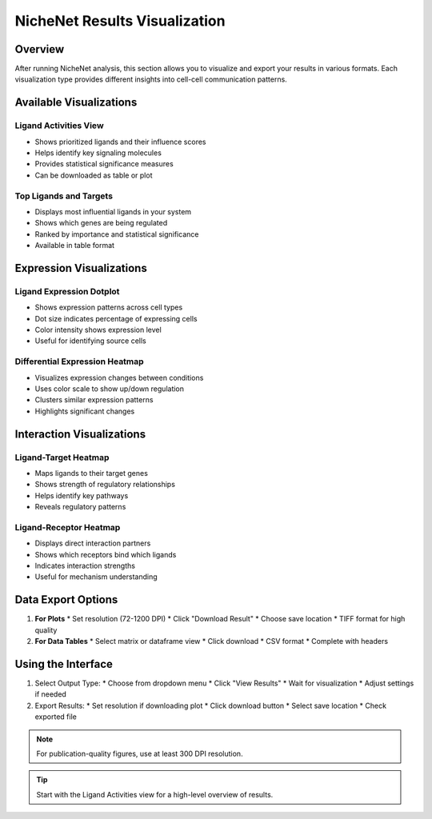 ==========================
NicheNet Results Visualization
==========================

Overview
--------
After running NicheNet analysis, this section allows you to visualize and export your results in various formats. Each visualization type provides different insights into cell-cell communication patterns.

Available Visualizations
----------------------

Ligand Activities View
^^^^^^^^^^^^^^^^^^^^^
* Shows prioritized ligands and their influence scores
* Helps identify key signaling molecules
* Provides statistical significance measures
* Can be downloaded as table or plot

Top Ligands and Targets
^^^^^^^^^^^^^^^^^^^^^^
* Displays most influential ligands in your system
* Shows which genes are being regulated
* Ranked by importance and statistical significance
* Available in table format

Expression Visualizations
-----------------------

Ligand Expression Dotplot
^^^^^^^^^^^^^^^^^^^^^^^^
* Shows expression patterns across cell types
* Dot size indicates percentage of expressing cells
* Color intensity shows expression level
* Useful for identifying source cells

Differential Expression Heatmap
^^^^^^^^^^^^^^^^^^^^^^^^^^^^
* Visualizes expression changes between conditions
* Uses color scale to show up/down regulation
* Clusters similar expression patterns
* Highlights significant changes

Interaction Visualizations
------------------------

Ligand-Target Heatmap
^^^^^^^^^^^^^^^^^^^
* Maps ligands to their target genes
* Shows strength of regulatory relationships
* Helps identify key pathways
* Reveals regulatory patterns

Ligand-Receptor Heatmap
^^^^^^^^^^^^^^^^^^^^
* Displays direct interaction partners
* Shows which receptors bind which ligands
* Indicates interaction strengths
* Useful for mechanism understanding

Data Export Options
-----------------

1. **For Plots**
   * Set resolution (72-1200 DPI)
   * Click "Download Result"
   * Choose save location
   * TIFF format for high quality

2. **For Data Tables**
   * Select matrix or dataframe view
   * Click download
   * CSV format
   * Complete with headers

Using the Interface
-----------------

1. Select Output Type:
   * Choose from dropdown menu
   * Click "View Results"
   * Wait for visualization
   * Adjust settings if needed

2. Export Results:
   * Set resolution if downloading plot
   * Click download button
   * Select save location
   * Check exported file

.. note::
   For publication-quality figures, use at least 300 DPI resolution.

.. tip::
   Start with the Ligand Activities view for a high-level overview of results.